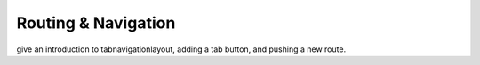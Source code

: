 .. _routing-and-navigation:

********************
Routing & Navigation
********************

give an introduction to tabnavigationlayout, adding a tab button, and pushing a new route.

